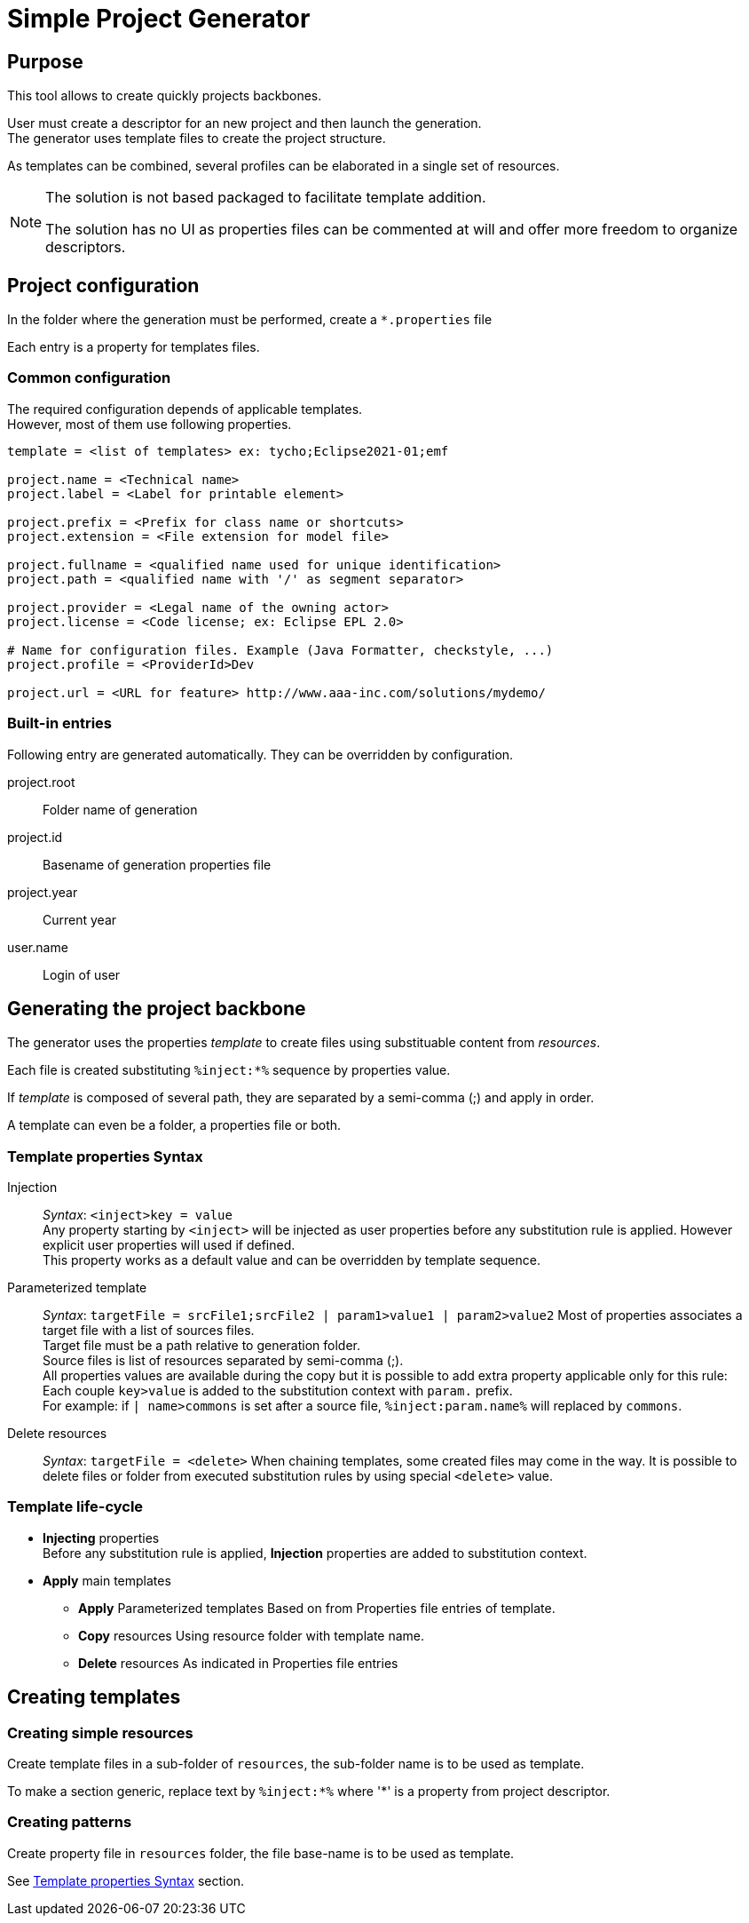 // ------1---------2---------3---------4---------5---------6---------7---------8---------9

= Simple Project Generator


== Purpose

This tool allows to create quickly projects backbones.

User must create a descriptor for an new project and then launch the generation. +
The generator uses template files to create the project structure.

As templates can be combined, several profiles can be elaborated in a single set of 
resources.

[NOTE]
====
The solution is not based packaged to facilitate template addition.

The solution has no UI as properties files can be commented at will and offer more 
freedom to organize descriptors.
====


== Project configuration

In the folder where the generation must be performed, create a `*.properties` file

Each entry is a property for templates files.


=== Common configuration

The required configuration depends of applicable templates. +
However, most of them use following properties.

[source, properties]
----

template = <list of templates> ex: tycho;Eclipse2021-01;emf

project.name = <Technical name>
project.label = <Label for printable element>
 
project.prefix = <Prefix for class name or shortcuts>
project.extension = <File extension for model file>

project.fullname = <qualified name used for unique identification> 
project.path = <qualified name with '/' as segment separator> 

project.provider = <Legal name of the owning actor>
project.license = <Code license; ex: Eclipse EPL 2.0> 

# Name for configuration files. Example (Java Formatter, checkstyle, ...)
project.profile = <ProviderId>Dev

project.url = <URL for feature> http://www.aaa-inc.com/solutions/mydemo/

----


=== Built-in entries

Following entry are generated automatically. They can be overridden by configuration.

project.root:: 
 Folder name of generation
 
project.id::
 Basename of generation properties file

project.year:: 
 Current year

user.name::
 Login of user



== Generating the project backbone

The generator uses the properties _template_ to create files using substituable content 
from _resources_.

Each file is created substituting `%inject:*%` sequence by properties value.

If _template_ is composed of several path, they are separated by a semi-comma (;) and 
apply in order.

A template can even be a folder, a properties file or both.


=== Template properties Syntax

Injection:: 
  _Syntax_: `<inject>key = value` +
  Any property starting by `<inject>` will be injected as user properties before any 
  substitution rule is applied. However explicit user properties will used if defined. +
  This property works as a default value and can be overridden by template sequence.

Parameterized template::
  _Syntax_: `targetFile = srcFile1;srcFile2 | param1>value1 | param2>value2`
  Most of properties associates a target file with a list of sources files. +
  Target file must be a path relative to generation folder. +
  Source files is list of resources separated by semi-comma (;). +
  All properties values are available during the copy but it is possible to add 
  extra property applicable only for this rule: +
  Each couple `key>value` is added to the substitution context with `param.` prefix. +
  For example: if `| name>commons` is set after a source file, `%inject:param.name%` 
  will replaced by `commons`.

Delete resources::
  _Syntax_: `targetFile = <delete>`
  When chaining templates, some created files may come in the way. It is possible to 
  delete files or folder from executed substitution rules by using special `<delete>`
  value.


=== Template life-cycle

 * *Injecting* properties +
  Before any substitution rule is applied, *Injection* properties are added to 
  substitution context.
 * *Apply* main templates
 ** *Apply* Parameterized templates
   Based on from Properties file entries of template.
 ** *Copy* resources
   Using resource folder with template name.
 ** *Delete* resources
   As indicated in Properties file entries



== Creating templates

=== Creating simple resources

Create template files in a sub-folder of `resources`, the sub-folder name is to be used 
as template.

To make a section generic, replace text by `%inject:*%` where '*' is a property from 
project descriptor.

=== Creating patterns

Create property file in `resources` folder, the file base-name is to be used as template.

See <<Template properties Syntax>> section.

